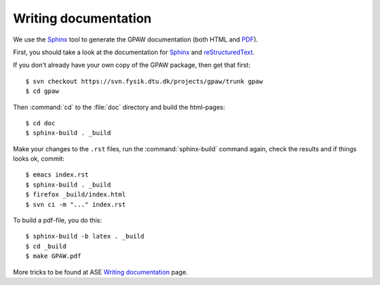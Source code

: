 .. _reStructuredText: http://docutils.sf.net/rst.html
.. _Sphinx: http://sphinx.pocoo.org
.. _PDF: ../GPAW.pdf

Writing documentation
=====================

.. highlight:: bash

We use the Sphinx_ tool to generate the GPAW documentation (both HTML
and PDF_).

First, you should take a look at the documentation for Sphinx_ and
reStructuredText_.

If you don't already have your own copy of the GPAW package, then get
that first::

  $ svn checkout https://svn.fysik.dtu.dk/projects/gpaw/trunk gpaw
  $ cd gpaw

Then :command:`cd` to the :file:`doc` directory and build the html-pages::

  $ cd doc
  $ sphinx-build . _build

Make your changes to the ``.rst`` files, run the
:command:`sphinx-build` command again, check the results and if things
looks ok, commit::

  $ emacs index.rst
  $ sphinx-build . _build
  $ firefox _build/index.html
  $ svn ci -m "..." index.rst

To build a pdf-file, you do this::

  $ sphinx-build -b latex . _build
  $ cd _build
  $ make GPAW.pdf

More tricks to be found at ASE `Writing documentation <https://wiki.fysik.dtu.dk/ase/development/writing_documentation_ase.html>`_ page.
